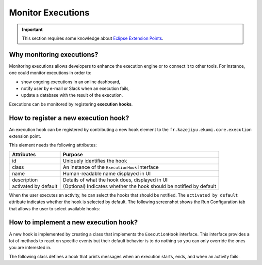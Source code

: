 Monitor Executions
#############################

.. important:: This section requires some knowledge about `Eclipse Extension Points <https://www.vogella.com/tutorials/EclipseExtensionPoint/article.html>`_.

Why monitoring executions?
------------------------------

Monitoring executions allows developers to enhance the execution engine or to connect it to other tools. For instance, one could monitor executions in order to:

- show ongoing executions in an online dashboard,
- notify user by e-mail or Slack when an execution fails,
- update a database with the result of the execution.

Executions can be monitored by registering **execution hooks**.

How to register a new execution hook?
-------------------------------------

An execution hook can be registered by contributing a new ``hook`` element to the ``fr.kazejiyu.ekumi.core.execution`` extension point.

This element needs the following attributes:

======================  ====================================================
Attributes               Purpose
======================  ====================================================
id                       Uniquely identifies the hook
class                    An instance of the ``ExecutionHook`` interface
name                     Human-readable name displayed in UI
description              Details of what the hook does, displayed in UI
activated by default     (Optional) Indicates whether the hook should be notified by default
======================  ====================================================

When the user executes an activity, he can select the hooks that should be notified. The ``activated by default`` attribute indicates whether the hook is selected by default. The following screenshot shows the Run Configuration tab that allows the user to select available hooks:

.. image:: images/launch_configuration_tab.png
    :alt: Screenshot of the Launch Configuration tab showing a table allowing users' to select the hooks to activate

How to implement a new execution hook?
---------------------------------------

A new hook is implemented by creating a class that implements the ``ExecutionHook`` interface. This interface provides a lot of methods to react on specific events but their default behavior is to do nothing so you can only override the ones you are interested in.

The following class defines a hook that prints messages when an execution starts, ends, and when an activity fails:

.. code-block:: java
   :linenos:

    import fr.kazejiyu.ekumi.core.execution.listeners.ExecutionHook;
    import fr.kazejiyu.ekumi.core.workflow.Activity;
    import fr.kazejiyu.ekumi.core.workflow.Execution;

    public class PrintsExecutionStepsToConsole implements ExecutionHook {

        @Override
        public String id() {
            // Must be equal to the id specified in the plugin.xml file
            return "fr.kazejiyu.ekumi.ide.hooks.example1";
        }

        @Override
        public void onExecutionStarted(Execution execution) {
            System.out.println("The execution " + execution.name() + " has started on " + execution.startDate());
        }

        @Override
        public void onExecutionSucceeded(Execution succeeded) {
            System.out.println("The execution " + succeeded.name() + " has finished successfully on " + succeeded.endDate());
        }

        @Override
        public void onActivityFailed(Activity failed) {
            System.out.println("The activity " + failed.name() + " has failed");
        }

    }